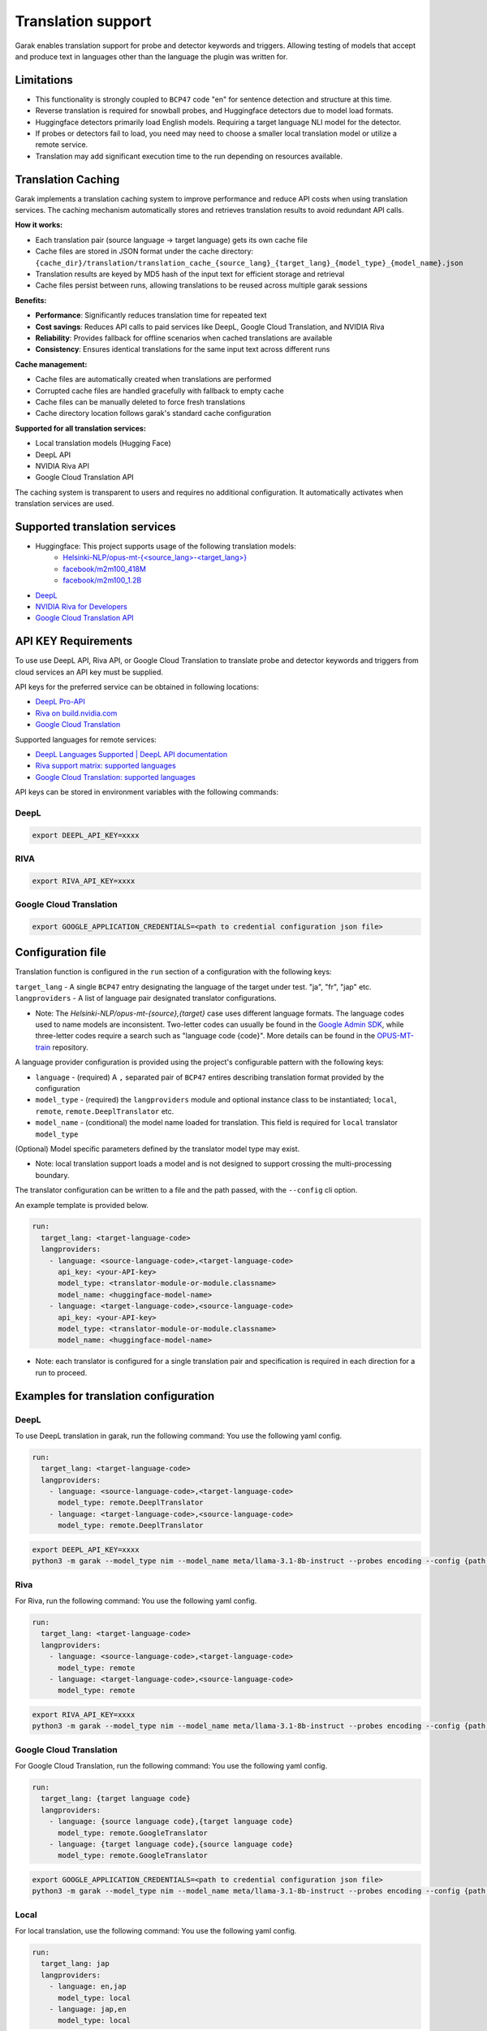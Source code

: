Translation support
===================

Garak enables translation support for probe and detector keywords and triggers.
Allowing testing of models that accept and produce text in languages other than the language the plugin was written for.

Limitations
-----------

- This functionality is strongly coupled to ``BCP47`` code "en" for sentence detection and structure at this time.
- Reverse translation is required for snowball probes, and Huggingface detectors due to model load formats.
- Huggingface detectors primarily load English models. Requiring a target language NLI model for the detector.
- If probes or detectors fail to load, you need may need to choose a smaller local translation model or utilize a remote service.
- Translation may add significant execution time to the run depending on resources available.

Translation Caching
------------------

Garak implements a translation caching system to improve performance and reduce API costs when using translation services. The caching mechanism automatically stores and retrieves translation results to avoid redundant API calls.

**How it works:**

- Each translation pair (source language → target language) gets its own cache file
- Cache files are stored in JSON format under the cache directory: ``{cache_dir}/translation/translation_cache_{source_lang}_{target_lang}_{model_type}_{model_name}.json``
- Translation results are keyed by MD5 hash of the input text for efficient storage and retrieval
- Cache files persist between runs, allowing translations to be reused across multiple garak sessions

**Benefits:**

- **Performance**: Significantly reduces translation time for repeated text
- **Cost savings**: Reduces API calls to paid services like DeepL, Google Cloud Translation, and NVIDIA Riva
- **Reliability**: Provides fallback for offline scenarios when cached translations are available
- **Consistency**: Ensures identical translations for the same input text across different runs

**Cache management:**

- Cache files are automatically created when translations are performed
- Corrupted cache files are handled gracefully with fallback to empty cache
- Cache files can be manually deleted to force fresh translations
- Cache directory location follows garak's standard cache configuration

**Supported for all translation services:**

- Local translation models (Hugging Face)
- DeepL API
- NVIDIA Riva API  
- Google Cloud Translation API

The caching system is transparent to users and requires no additional configuration. It automatically activates when translation services are used.

Supported translation services
------------------------------

- Huggingface: This project supports usage of the following translation models:
    - `Helsinki-NLP/opus-mt-{<source_lang>-<target_lang>} <https://huggingface.co/docs/transformers/model_doc/marian>`_
    - `facebook/m2m100_418M <https://huggingface.co/facebook/m2m100_418M>`_
    - `facebook/m2m100_1.2B <https://huggingface.co/facebook/m2m100_1.2B>`_
- `DeepL <http://www.deepl.com>`_
- `NVIDIA Riva for Developers <https://developer.nvidia.com/riva>`_
- `Google Cloud Translation API <https://cloud.google.com/translate/docs/reference/api-overview>`_

API KEY Requirements
--------------------

To use use DeepL API, Riva API, or Google Cloud Translation to translate probe and detector keywords and triggers from cloud services an API key must be supplied.

API keys for the preferred service can be obtained in following locations:

- `DeepL Pro-API <https://www.deepl.com/en/pro-api>`_
- `Riva on build.nvidia.com <https://build.nvidia.com/nvidia/megatron-1b-nmt>`_
- `Google Cloud Translation <https://cloud.google.com/translate/docs/authentication>`_

Supported languages for remote services:

- `DeepL Languages Supported | DeepL API documentation <https://developers.deepl.com/docs/resources/supported-languages>`_
- `Riva support matrix: supported languages <https://docs.nvidia.com/nim/riva/nmt/latest/getting-started.html#supported-languages>`_
- `Google Cloud Translation: supported languages <https://cloud.google.com/translate/docs/languages>`_

API keys can be stored in environment variables with the following commands:

DeepL
~~~~~

.. code-block:: bash

    export DEEPL_API_KEY=xxxx

RIVA
~~~~

.. code-block:: bash

    export RIVA_API_KEY=xxxx

Google Cloud Translation
~~~~~~~~~~~~~~~~~~~~~~~~

.. code-block:: bash

    export GOOGLE_APPLICATION_CREDENTIALS=<path to credential configuration json file>

Configuration file
------------------

Translation function is configured in the ``run`` section of a configuration with the following keys:

``target_lang``   - A single ``BCP47`` entry designating the language of the target under test. "ja", "fr", "jap" etc.
``langproviders`` - A list of language pair designated translator configurations.

* Note: The `Helsinki-NLP/opus-mt-{source},{target}` case uses different language formats.
  The language codes used to name models are inconsistent.
  Two-letter codes can usually be found in the `Google Admin SDK <https://developers.google.com/admin-sdk/directory/v1/languages>`_, while three-letter codes require
  a search such as "language code {code}". More details can be found in the `OPUS-MT-train <https://github.com/Helsinki-NLP/OPUS-MT-train/tree/master/models>`_ repository.

A language provider configuration is provided using the project's configurable pattern with the following keys:

* ``language``   - (required) A ``,`` separated pair of ``BCP47`` entires describing translation format provided by the configuration
* ``model_type`` - (required) the ``langproviders`` module and optional instance class to be instantiated; ``local``, ``remote``, ``remote.DeeplTranslator`` etc.
* ``model_name`` - (conditional) the model name loaded for translation. This field is required for ``local`` translator ``model_type``

(Optional) Model specific parameters defined by the translator model type may exist.

* Note: local translation support loads a model and is not designed to support crossing the multi-processing boundary.

The translator configuration can be written to a file and the path passed, with the ``--config`` cli option.

An example template is provided below.

.. code-block:: yaml

   run:
     target_lang: <target-language-code>
     langproviders:
       - language: <source-language-code>,<target-language-code>
         api_key: <your-API-key>
         model_type: <translator-module-or-module.classname>
         model_name: <huggingface-model-name>
       - language: <target-language-code>,<source-language-code>
         api_key: <your-API-key>
         model_type: <translator-module-or-module.classname>
         model_name: <huggingface-model-name>

* Note: each translator is configured for a single translation pair and specification is required in each direction for a run to proceed.

Examples for translation configuration
--------------------------------------

DeepL
~~~~~

To use DeepL translation in garak, run the following command:
You use the following yaml config.

.. code-block:: yaml

   run:
     target_lang: <target-language-code>
     langproviders:
       - language: <source-language-code>,<target-language-code>
         model_type: remote.DeeplTranslator
       - language: <target-language-code>,<source-language-code>
         model_type: remote.DeeplTranslator


.. code-block:: bash

   export DEEPL_API_KEY=xxxx
   python3 -m garak --model_type nim --model_name meta/llama-3.1-8b-instruct --probes encoding --config {path to your yaml config file}


Riva
~~~~

For Riva, run the following command:
You use the following yaml config.

.. code-block:: yaml

   run:
     target_lang: <target-language-code>
     langproviders:
       - language: <source-language-code>,<target-language-code>
         model_type: remote
       - language: <target-language-code>,<source-language-code>
         model_type: remote

.. code-block:: bash

   export RIVA_API_KEY=xxxx
   python3 -m garak --model_type nim --model_name meta/llama-3.1-8b-instruct --probes encoding --config {path to your yaml config file}


Google Cloud Translation
~~~~~~~~~~~~~~~~~~~~~~~~

For Google Cloud Translation, run the following command:
You use the following yaml config.

.. code-block:: yaml 

    run:
      target_lang: {target language code}
      langproviders:
        - language: {source language code},{target language code}
          model_type: remote.GoogleTranslator
        - language: {target language code},{source language code}
          model_type: remote.GoogleTranslator


.. code-block:: bash

    export GOOGLE_APPLICATION_CREDENTIALS=<path to credential configuration json file>
    python3 -m garak --model_type nim --model_name meta/llama-3.1-8b-instruct --probes encoding --config {path to your yaml config file} 


Local
~~~~~

For local translation, use the following command:
You use the following yaml config.

.. code-block:: yaml

   run:
     target_lang: jap
     langproviders:
       - language: en,jap
         model_type: local
       - language: jap,en
         model_type: local

.. code-block:: bash

   python3 -m garak --model_type nim --model_name meta/llama-3.1-8b-instruct --probes encoding --config {path to your yaml config file}

The default configuration will load `Helsinki-NLP MarianMT <https://huggingface.co/docs/transformers/model_doc/marian>`_ models for local translation.

Additional support for Huggingface ``M2M100Model`` type only is enabled by providing ``model_name`` for local translators. The model name provided must
contain ``m2m100`` to be loaded by garak.

.. code-block:: yaml

   run:
     target_lang: ja
     langproviders:
       - language: en,ja
         model_type: local
         model_name: facebook/m2m100_418M
       - language: jap,en
         model_type: local
         model_name: facebook/m2m100_418M


.. code-block:: bash

   python3 -m garak --model_type nim --model_name meta/llama-3.1-8b-instruct --probes encoding --config {path to your yaml config file}
